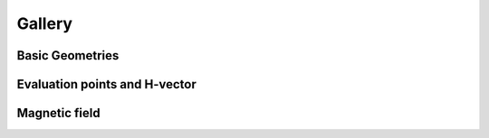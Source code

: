 Gallery
========================================

========================================
Basic Geometries
========================================
.. image:: ./static/geometries.png
    :width: 400px
    :alt: Basic Geometries

.. image:: ./static/spheroids.png
    :width: 400px
    :alt: Spheroids

========================================
Evaluation points and H-vector
========================================
.. image:: ./static/points_uniform.png
    :width: 400px
    :alt: Points uniform

.. image:: ./static/points_centered.png
    :width: 400px
    :alt: Points centered

========================================
Magnetic field
========================================
.. image:: ./static/Example_001_PM_cube.png
    :width: 400px
    :alt: Points centered
